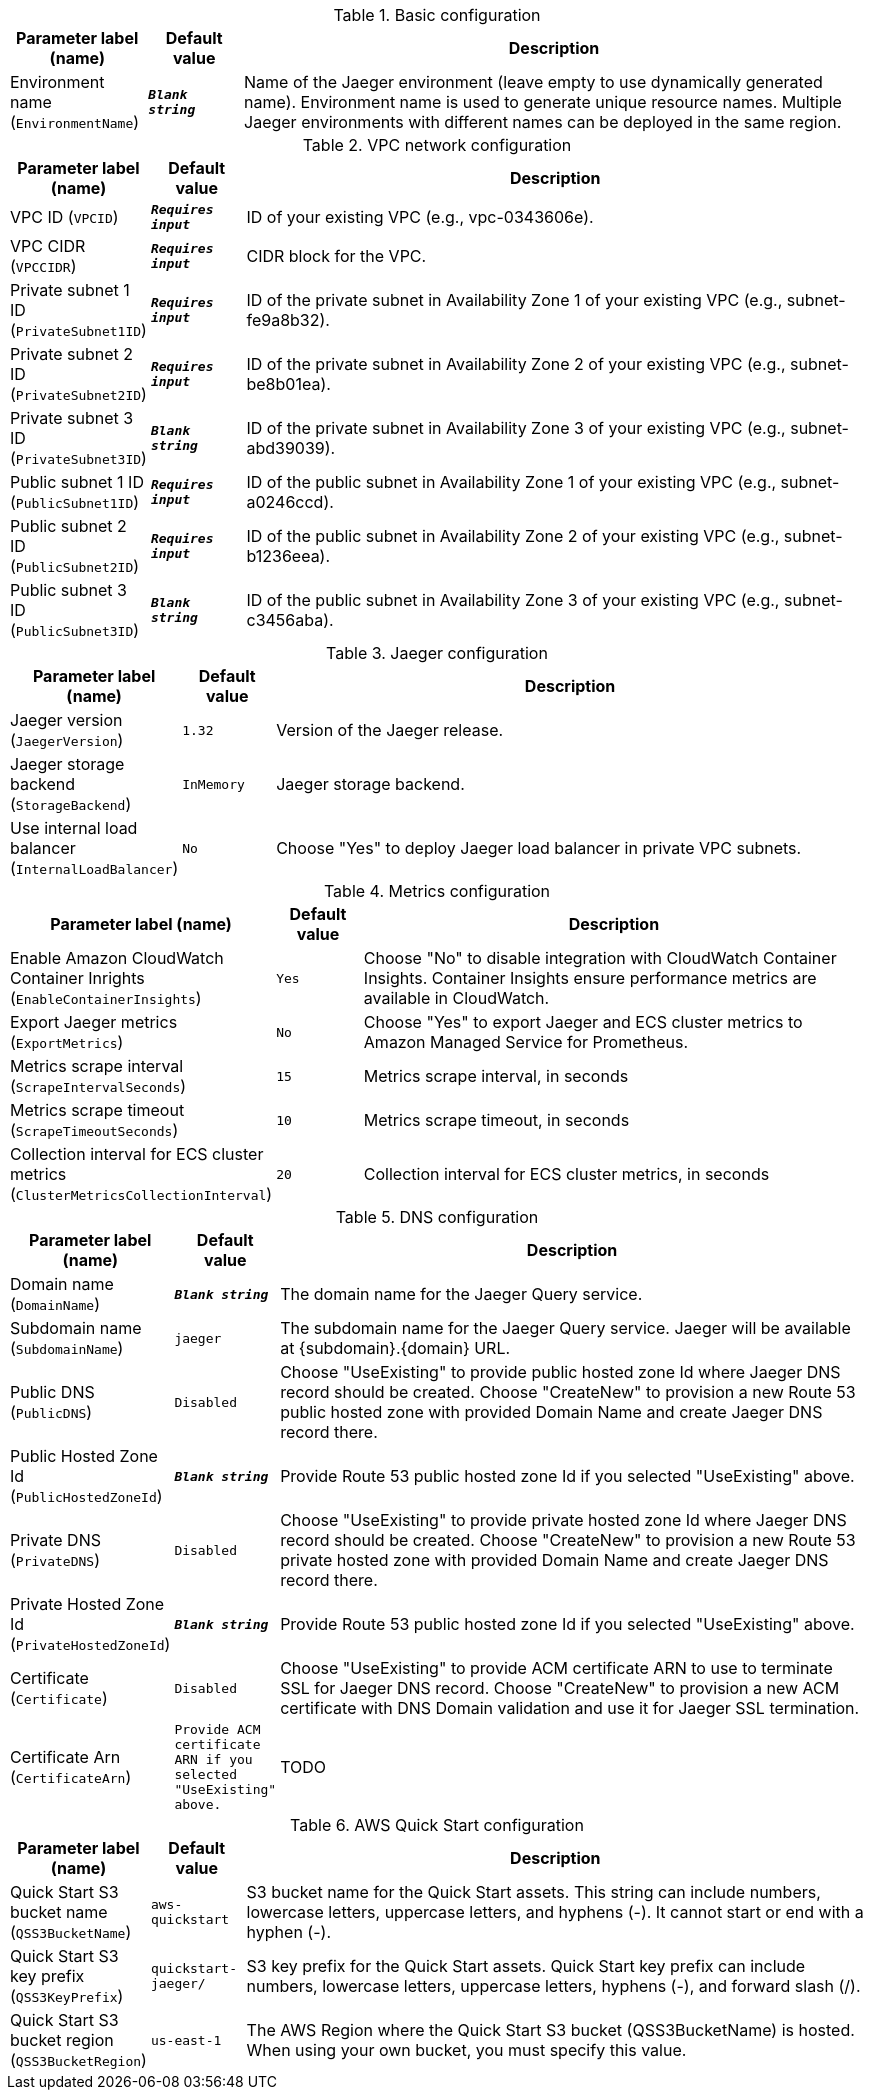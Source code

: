 
.Basic configuration
[width="100%",cols="16%,11%,73%",options="header",]
|===
|Parameter label (name) |Default value|Description|Environment name
(`EnvironmentName`)|`**__Blank string__**`|Name of the Jaeger environment (leave empty to use dynamically generated name).
Environment name is used to generate unique resource names.
Multiple Jaeger environments with different names can be deployed in the same region.

|===
.VPC network configuration
[width="100%",cols="16%,11%,73%",options="header",]
|===
|Parameter label (name) |Default value|Description|VPC ID
(`VPCID`)|`**__Requires input__**`|ID of your existing VPC (e.g., vpc-0343606e).|VPC CIDR
(`VPCCIDR`)|`**__Requires input__**`|CIDR block for the VPC.|Private subnet 1 ID
(`PrivateSubnet1ID`)|`**__Requires input__**`|ID of the private subnet in Availability Zone 1 of your existing VPC (e.g., subnet-fe9a8b32).|Private subnet 2 ID
(`PrivateSubnet2ID`)|`**__Requires input__**`|ID of the private subnet in Availability Zone 2 of your existing VPC (e.g., subnet-be8b01ea).|Private subnet 3 ID
(`PrivateSubnet3ID`)|`**__Blank string__**`|ID of the private subnet in Availability Zone 3 of your existing VPC (e.g., subnet-abd39039).|Public subnet 1 ID
(`PublicSubnet1ID`)|`**__Requires input__**`|ID of the public subnet in Availability Zone 1 of your existing VPC (e.g., subnet-a0246ccd).|Public subnet 2 ID
(`PublicSubnet2ID`)|`**__Requires input__**`|ID of the public subnet in Availability Zone 2 of your existing VPC (e.g., subnet-b1236eea).|Public subnet 3 ID
(`PublicSubnet3ID`)|`**__Blank string__**`|ID of the public subnet in Availability Zone 3 of your existing VPC (e.g., subnet-c3456aba).
|===
.Jaeger configuration
[width="100%",cols="16%,11%,73%",options="header",]
|===
|Parameter label (name) |Default value|Description|Jaeger version
(`JaegerVersion`)|`1.32`|Version of the Jaeger release.|Jaeger storage backend
(`StorageBackend`)|`InMemory`|Jaeger storage backend.|Use internal load balancer
(`InternalLoadBalancer`)|`No`|Choose "Yes" to deploy Jaeger load balancer in private VPC subnets.
|===
.Metrics configuration
[width="100%",cols="16%,11%,73%",options="header",]
|===
|Parameter label (name) |Default value|Description|Enable Amazon CloudWatch Container Inrights
(`EnableContainerInsights`)|`Yes`|Choose "No" to disable integration with CloudWatch Container Insights. 
Container Insights ensure performance metrics are available in CloudWatch.
|Export Jaeger metrics
(`ExportMetrics`)|`No`|Choose "Yes" to export Jaeger and ECS cluster metrics to Amazon Managed Service for Prometheus.|Metrics scrape interval
(`ScrapeIntervalSeconds`)|`15`|Metrics scrape interval, in seconds|Metrics scrape timeout
(`ScrapeTimeoutSeconds`)|`10`|Metrics scrape timeout, in seconds|Collection interval for ECS cluster metrics
(`ClusterMetricsCollectionInterval`)|`20`|Collection interval for ECS cluster metrics, in seconds
|===
.DNS configuration
[width="100%",cols="16%,11%,73%",options="header",]
|===
|Parameter label (name) |Default value|Description|Domain name
(`DomainName`)|`**__Blank string__**`|The domain name for the Jaeger Query service.|Subdomain name
(`SubdomainName`)|`jaeger`|The subdomain name for the Jaeger Query service. Jaeger will be available at {subdomain}.{domain} URL.|Public DNS
(`PublicDNS`)|`Disabled`|Choose "UseExisting" to provide public hosted zone Id where Jaeger DNS record should be created. 
Choose "CreateNew" to provision a new Route 53 public hosted zone with provided Domain Name and create Jaeger DNS record there.
|Public Hosted Zone Id
(`PublicHostedZoneId`)|`**__Blank string__**`|Provide Route 53 public hosted zone Id if you selected "UseExisting" above.|Private DNS
(`PrivateDNS`)|`Disabled`|Choose "UseExisting" to provide private hosted zone Id where Jaeger DNS record should be created. 
Choose "CreateNew" to provision a new Route 53 private hosted zone with provided Domain Name and create Jaeger DNS record there.
|Private Hosted Zone Id
(`PrivateHostedZoneId`)|`**__Blank string__**`|Provide Route 53 public hosted zone Id if you selected "UseExisting" above.|Certificate
(`Certificate`)|`Disabled`|Choose "UseExisting" to provide ACM certificate ARN to use to terminate SSL for Jaeger DNS record. 
Choose "CreateNew" to provision a new ACM certificate with DNS Domain validation and use it for Jaeger SSL termination.
|Certificate Arn
(`CertificateArn`)|`Provide ACM certificate ARN if you selected "UseExisting" above.`|TODO
|===
.AWS Quick Start configuration
[width="100%",cols="16%,11%,73%",options="header",]
|===
|Parameter label (name) |Default value|Description|Quick Start S3 bucket name
(`QSS3BucketName`)|`aws-quickstart`|S3 bucket name for the Quick Start assets. This string can include numbers, lowercase letters, uppercase letters, and hyphens (-). It cannot start or end with a hyphen (-).|Quick Start S3 key prefix
(`QSS3KeyPrefix`)|`quickstart-jaeger/`|S3 key prefix for the Quick Start assets. Quick Start key prefix can include numbers, lowercase letters, uppercase letters, hyphens (-), and forward slash (/).|Quick Start S3 bucket region
(`QSS3BucketRegion`)|`us-east-1`|The AWS Region where the Quick Start S3 bucket (QSS3BucketName) is hosted. When using your own bucket, you must specify this value.
|===